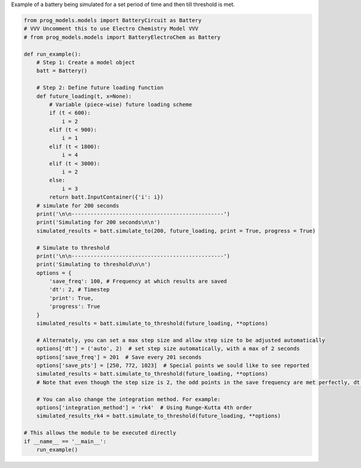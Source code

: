
.. DO NOT EDIT.
.. THIS FILE WAS AUTOMATICALLY GENERATED BY SPHINX-GALLERY.
.. TO MAKE CHANGES, EDIT THE SOURCE PYTHON FILE:
.. "auto_examples/sim.py"
.. LINE NUMBERS ARE GIVEN BELOW.

.. only:: html

    .. note::
        :class: sphx-glr-download-link-note

        Click :ref:`here <sphx_glr_download_auto_examples_sim.py>`
        to download the full example code

.. rst-class:: sphx-glr-example-title

.. _sphx_glr_auto_examples_sim.py:


Example of a battery being simulated for a set period of time and then till threshold is met.

.. GENERATED FROM PYTHON SOURCE LINES 7-60

.. code-block:: default


    from prog_models.models import BatteryCircuit as Battery
    # VVV Uncomment this to use Electro Chemistry Model VVV
    # from prog_models.models import BatteryElectroChem as Battery

    def run_example(): 
        # Step 1: Create a model object
        batt = Battery()

        # Step 2: Define future loading function 
        def future_loading(t, x=None):
            # Variable (piece-wise) future loading scheme 
            if (t < 600):
                i = 2
            elif (t < 900):
                i = 1
            elif (t < 1800):
                i = 4
            elif (t < 3000):
                i = 2     
            else:
                i = 3
            return batt.InputContainer({'i': i})
        # simulate for 200 seconds
        print('\n\n------------------------------------------------')
        print('Simulating for 200 seconds\n\n')
        simulated_results = batt.simulate_to(200, future_loading, print = True, progress = True)

        # Simulate to threshold
        print('\n\n------------------------------------------------')
        print('Simulating to threshold\n\n')
        options = {
            'save_freq': 100, # Frequency at which results are saved
            'dt': 2, # Timestep
            'print': True,
            'progress': True
        }
        simulated_results = batt.simulate_to_threshold(future_loading, **options)

        # Alternately, you can set a max step size and allow step size to be adjusted automatically
        options['dt'] = ('auto', 2)  # set step size automatically, with a max of 2 seconds
        options['save_freq'] = 201  # Save every 201 seconds
        options['save_pts'] = [250, 772, 1023]  # Special points we sould like to see reported
        simulated_results = batt.simulate_to_threshold(future_loading, **options)
        # Note that even though the step size is 2, the odd points in the save frequency are met perfectly, dt is adjusted automatically to capture the save points

        # You can also change the integration method. For example:
        options['integration_method'] = 'rk4'  # Using Runge-Kutta 4th order
        simulated_results_rk4 = batt.simulate_to_threshold(future_loading, **options)

    # This allows the module to be executed directly 
    if __name__ == '__main__':
        run_example()


.. rst-class:: sphx-glr-timing

   **Total running time of the script:** ( 0 minutes  0.000 seconds)


.. _sphx_glr_download_auto_examples_sim.py:

.. only:: html

  .. container:: sphx-glr-footer sphx-glr-footer-example


    .. container:: sphx-glr-download sphx-glr-download-python

      :download:`Download Python source code: sim.py <sim.py>`

    .. container:: sphx-glr-download sphx-glr-download-jupyter

      :download:`Download Jupyter notebook: sim.ipynb <sim.ipynb>`


.. only:: html

 .. rst-class:: sphx-glr-signature

    `Gallery generated by Sphinx-Gallery <https://sphinx-gallery.github.io>`_
